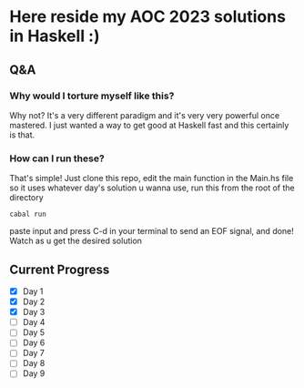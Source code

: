 * Here reside my AOC 2023 solutions in Haskell :)

** Q&A
*** Why would I torture myself like this?

Why not? It's a very different paradigm and it's very very powerful once mastered. I just wanted a way to get good at Haskell fast and this certainly is that.

*** How can I run these?
That's simple! Just clone this repo, edit the main function in the Main.hs file so it uses whatever day's solution u wanna use, run this from the root of the directory

#+BEGIN_SRC shell
cabal run
#+END_SRC

paste input and press C-d in your terminal to send an EOF signal, and done! Watch as u get the desired solution




** Current Progress
- [X] Day 1
- [X] Day 2
- [X] Day 3
- [ ] Day 4
- [ ] Day 5
- [ ] Day 6
- [ ] Day 7
- [ ] Day 8
- [ ] Day 9
